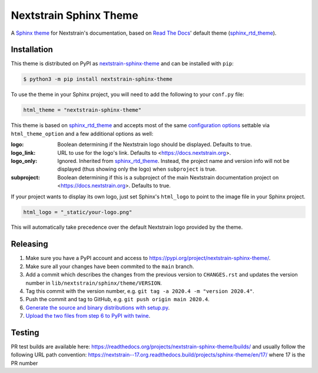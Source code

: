 Nextstrain Sphinx Theme
=======================

A `Sphinx theme`_ for Nextstrain's documentation, based on `Read The Docs`_'
default theme (sphinx_rtd_theme_).

Installation
------------

This theme is distributed on PyPI as nextstrain-sphinx-theme_ and can be
installed with ``pip``:

.. code:: console

    $ python3 -m pip install nextstrain-sphinx-theme

To use the theme in your Sphinx project, you will need to add the following to
your ``conf.py`` file:

.. code:: python

    html_theme = "nextstrain-sphinx-theme"

This theme is based on sphinx_rtd_theme_ and accepts most of the same
`configuration options`_ settable via ``html_theme_option`` and a few
additional options as well:

:logo: Boolean determining if the Nextstrain logo should be displayed.
       Defaults to true.

:logo_link: URL to use for the logo's link.  Defaults to
            <https://docs.nextstrain.org>.

:logo_only: Ignored.  Inherited from sphinx_rtd_theme_.  Instead, the project
            name and version info will not be displayed (thus showing only the
            logo) when ``subproject`` is true.

:subproject: Boolean determining if this is a subproject of the main Nextstrain
             documentation project on <https://docs.nextstrain.org>.  Defaults
             to true.

If your project wants to display its own logo, just set Sphinx's ``html_logo``
to point to the image file in your Sphinx project.

.. code:: python

    html_logo = "_static/your-logo.png"

This will automatically take precedence over the default Nextstrain logo
provided by the theme.

Releasing
---------

1. Make sure you have a PyPI account and access to https://pypi.org/project/nextstrain-sphinx-theme/.
2. Make sure all your changes have been commited to the ``main`` branch.
3. Add a commit which describes the changes from the previous version to ``CHANGES.rst`` and updates the version number in ``lib/nextstrain/sphinx/theme/VERSION``.
4. Tag this commit with the version number, e.g. ``git tag -a 2020.4 -m "version 2020.4"``.
5. Push the commit and tag to GitHub, e.g. ``git push origin main 2020.4``.
6. `Generate the source and binary distributions with setup.py <https://packaging.python.org/tutorials/packaging-projects/#generating-distribution-archives>`__.
7. `Upload the two files from step 6 to PyPI with twine <https://packaging.python.org/tutorials/packaging-projects/#uploading-the-distribution-archives>`__.

.. _Sphinx theme: https://www.sphinx-doc.org/en/master/theming.html
.. _Read The Docs: https://readthedocs.org
.. _sphinx_rtd_theme: https://github.com/readthedocs/sphinx_rtd_theme
.. _nextstrain-sphinx-theme: https://pypi.org/project/nextstrain-sphinx-theme/
.. _configuration options: https://sphinx-rtd-theme.readthedocs.io/en/latest/configuring.html

Testing
-------

PR test builds are available here: https://readthedocs.org/projects/nextstrain-sphinx-theme/builds/ and usually follow the following URL path convention: https://nextstrain--17.org.readthedocs.build/projects/sphinx-theme/en/17/ where 17 is the PR number
